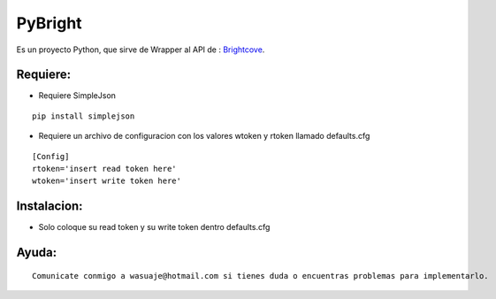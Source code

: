 =======
PyBright
=======

Es un proyecto Python, que sirve de Wrapper al API de : `Brightcove <http://www.brigtcove.com>`_.




Requiere:
---------

- Requiere SimpleJson 

::
 
 pip install simplejson


- Requiere un archivo de configuracion con los valores wtoken y rtoken llamado defaults.cfg
 

::

 [Config]
 rtoken='insert read token here'
 wtoken='insert write token here'  


Instalacion:
------------

- Solo coloque su read token y su write token dentro defaults.cfg

::





Ayuda:
-----------------

::

 Comunicate conmigo a wasuaje@hotmail.com si tienes duda o encuentras problemas para implementarlo.
